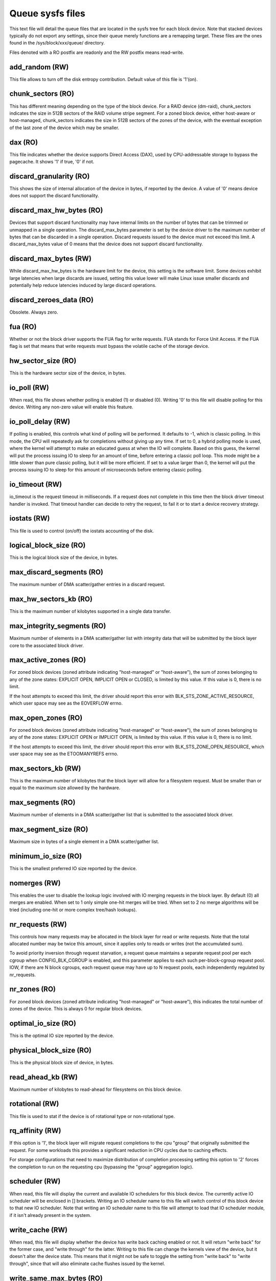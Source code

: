 =================
Queue sysfs files
=================

This text file will detail the queue files that are located in the sysfs tree
for each block device. Note that stacked devices typically do not export
any settings, since their queue merely functions are a remapping target.
These files are the ones found in the /sys/block/xxx/queue/ directory.

Files denoted with a RO postfix are readonly and the RW postfix means
read-write.

add_random (RW)
---------------
This file allows to turn off the disk entropy contribution. Default
value of this file is '1'(on).

chunk_sectors (RO)
------------------
This has different meaning depending on the type of the block device.
For a RAID device (dm-raid), chunk_sectors indicates the size in 512B sectors
of the RAID volume stripe segment. For a zoned block device, either host-aware
or host-managed, chunk_sectors indicates the size in 512B sectors of the zones
of the device, with the eventual exception of the last zone of the device which
may be smaller.

dax (RO)
--------
This file indicates whether the device supports Direct Access (DAX),
used by CPU-addressable storage to bypass the pagecache.  It shows '1'
if true, '0' if not.

discard_granularity (RO)
------------------------
This shows the size of internal allocation of the device in bytes, if
reported by the device. A value of '0' means device does not support
the discard functionality.

discard_max_hw_bytes (RO)
-------------------------
Devices that support discard functionality may have internal limits on
the number of bytes that can be trimmed or unmapped in a single operation.
The discard_max_bytes parameter is set by the device driver to the maximum
number of bytes that can be discarded in a single operation. Discard
requests issued to the device must not exceed this limit. A discard_max_bytes
value of 0 means that the device does not support discard functionality.

discard_max_bytes (RW)
----------------------
While discard_max_hw_bytes is the hardware limit for the device, this
setting is the software limit. Some devices exhibit large latencies when
large discards are issued, setting this value lower will make Linux issue
smaller discards and potentially help reduce latencies induced by large
discard operations.

discard_zeroes_data (RO)
------------------------
Obsolete. Always zero.

fua (RO)
--------
Whether or not the block driver supports the FUA flag for write requests.
FUA stands for Force Unit Access. If the FUA flag is set that means that
write requests must bypass the volatile cache of the storage device.

hw_sector_size (RO)
-------------------
This is the hardware sector size of the device, in bytes.

io_poll (RW)
------------
When read, this file shows whether polling is enabled (1) or disabled
(0).  Writing '0' to this file will disable polling for this device.
Writing any non-zero value will enable this feature.

io_poll_delay (RW)
------------------
If polling is enabled, this controls what kind of polling will be
performed. It defaults to -1, which is classic polling. In this mode,
the CPU will repeatedly ask for completions without giving up any time.
If set to 0, a hybrid polling mode is used, where the kernel will attempt
to make an educated guess at when the IO will complete. Based on this
guess, the kernel will put the process issuing IO to sleep for an amount
of time, before entering a classic poll loop. This mode might be a
little slower than pure classic polling, but it will be more efficient.
If set to a value larger than 0, the kernel will put the process issuing
IO to sleep for this amount of microseconds before entering classic
polling.

io_timeout (RW)
---------------
io_timeout is the request timeout in milliseconds. If a request does not
complete in this time then the block driver timeout handler is invoked.
That timeout handler can decide to retry the request, to fail it or to start
a device recovery strategy.

iostats (RW)
-------------
This file is used to control (on/off) the iostats accounting of the
disk.

logical_block_size (RO)
-----------------------
This is the logical block size of the device, in bytes.

max_discard_segments (RO)
-------------------------
The maximum number of DMA scatter/gather entries in a discard request.

max_hw_sectors_kb (RO)
----------------------
This is the maximum number of kilobytes supported in a single data transfer.

max_integrity_segments (RO)
---------------------------
Maximum number of elements in a DMA scatter/gather list with integrity
data that will be submitted by the block layer core to the associated
block driver.

max_active_zones (RO)
---------------------
For zoned block devices (zoned attribute indicating "host-managed" or
"host-aware"), the sum of zones belonging to any of the zone states:
EXPLICIT OPEN, IMPLICIT OPEN or CLOSED, is limited by this value.
If this value is 0, there is no limit.

If the host attempts to exceed this limit, the driver should report this error
with BLK_STS_ZONE_ACTIVE_RESOURCE, which user space may see as the EOVERFLOW
errno.

max_open_zones (RO)
-------------------
For zoned block devices (zoned attribute indicating "host-managed" or
"host-aware"), the sum of zones belonging to any of the zone states:
EXPLICIT OPEN or IMPLICIT OPEN, is limited by this value.
If this value is 0, there is no limit.

If the host attempts to exceed this limit, the driver should report this error
with BLK_STS_ZONE_OPEN_RESOURCE, which user space may see as the ETOOMANYREFS
errno.

max_sectors_kb (RW)
-------------------
This is the maximum number of kilobytes that the block layer will allow
for a filesystem request. Must be smaller than or equal to the maximum
size allowed by the hardware.

max_segments (RO)
-----------------
Maximum number of elements in a DMA scatter/gather list that is submitted
to the associated block driver.

max_segment_size (RO)
---------------------
Maximum size in bytes of a single element in a DMA scatter/gather list.

minimum_io_size (RO)
--------------------
This is the smallest preferred IO size reported by the device.

nomerges (RW)
-------------
This enables the user to disable the lookup logic involved with IO
merging requests in the block layer. By default (0) all merges are
enabled. When set to 1 only simple one-hit merges will be tried. When
set to 2 no merge algorithms will be tried (including one-hit or more
complex tree/hash lookups).

nr_requests (RW)
----------------
This controls how many requests may be allocated in the block layer for
read or write requests. Note that the total allocated number may be twice
this amount, since it applies only to reads or writes (not the accumulated
sum).

To avoid priority inversion through request starvation, a request
queue maintains a separate request pool per each cgroup when
CONFIG_BLK_CGROUP is enabled, and this parameter applies to each such
per-block-cgroup request pool.  IOW, if there are N block cgroups,
each request queue may have up to N request pools, each independently
regulated by nr_requests.

nr_zones (RO)
-------------
For zoned block devices (zoned attribute indicating "host-managed" or
"host-aware"), this indicates the total number of zones of the device.
This is always 0 for regular block devices.

optimal_io_size (RO)
--------------------
This is the optimal IO size reported by the device.

physical_block_size (RO)
------------------------
This is the physical block size of device, in bytes.

read_ahead_kb (RW)
------------------
Maximum number of kilobytes to read-ahead for filesystems on this block
device.

rotational (RW)
---------------
This file is used to stat if the device is of rotational type or
non-rotational type.

rq_affinity (RW)
----------------
If this option is '1', the block layer will migrate request completions to the
cpu "group" that originally submitted the request. For some workloads this
provides a significant reduction in CPU cycles due to caching effects.

For storage configurations that need to maximize distribution of completion
processing setting this option to '2' forces the completion to run on the
requesting cpu (bypassing the "group" aggregation logic).

scheduler (RW)
--------------
When read, this file will display the current and available IO schedulers
for this block device. The currently active IO scheduler will be enclosed
in [] brackets. Writing an IO scheduler name to this file will switch
control of this block device to that new IO scheduler. Note that writing
an IO scheduler name to this file will attempt to load that IO scheduler
module, if it isn't already present in the system.

write_cache (RW)
----------------
When read, this file will display whether the device has write back
caching enabled or not. It will return "write back" for the former
case, and "write through" for the latter. Writing to this file can
change the kernels view of the device, but it doesn't alter the
device state. This means that it might not be safe to toggle the
setting from "write back" to "write through", since that will also
eliminate cache flushes issued by the kernel.

write_same_max_bytes (RO)
-------------------------
This is the number of bytes the device can write in a single write-same
command.  A value of '0' means write-same is not supported by this
device.

wbt_lat_usec (RW)
-----------------
If the device is registered for writeback throttling, then this file shows
the target minimum read latency. If this latency is exceeded in a given
window of time (see wb_window_usec), then the writeback throttling will start
scaling back writes. Writing a value of '0' to this file disables the
feature. Writing a value of '-1' to this file resets the value to the
default setting.

throttle_sample_time (RW)
-------------------------
This is the time window that blk-throttle samples data, in millisecond.
blk-throttle makes decision based on the samplings. Lower time means cgroups
have more smooth throughput, but higher CPU overhead. This exists only when
CONFIG_BLK_DEV_THROTTLING_LOW is enabled.

write_zeroes_max_bytes (RO)
---------------------------
For block drivers that support REQ_OP_WRITE_ZEROES, the maximum number of
bytes that can be zeroed at once. The value 0 means that REQ_OP_WRITE_ZEROES
is not supported.

zone_append_max_bytes (RO)
--------------------------
This is the maximum number of bytes that can be written to a sequential
zone of a zoned block device using a zone append write operation
(REQ_OP_ZONE_APPEND). This value is always 0 for regular block devices.

zoned (RO)
----------
This indicates if the device is a zoned block device and the zone model of the
device if it is indeed zoned. The possible values indicated by zoned are
"none" for regular block devices and "host-aware" or "host-managed" for zoned
block devices. The characteristics of host-aware and host-managed zoned block
devices are described in the ZBC (Zoned Block Commands) and ZAC
(Zoned Device ATA Command Set) standards. These standards also define the
"drive-managed" zone model. However, since drive-managed zoned block devices
do not support zone commands, they will be treated as regular block devices
and zoned will report "none".

zone_write_granularity (RO)
---------------------------
This indicates the alignment constraint, in bytes, for write operations in
sequential zones of zoned block devices (devices with a zoned attributed
that reports "host-managed" or "host-aware"). This value is always 0 for
regular block devices.

cranges (RO)
------------

The presence of this sub-directory of the /sys/block/xxx/queue/ directory
indicates that the device is capable of executing requests targeting
different sector ranges in parallel. For instance, single LUN multi-actuator
hard-disks will likely have a cranges directory if the device correctly
advertizes the sector ranges of its actuators.

The cranges directory contains one directory per concurrent range, with each
range described using the sector (RO) attribute file to indicate the first
sector of the range and the nr_sectors (RO) attribute file to indicate the
total number of sector in the range starting from the first sector.
For example, a dual-actuator hard disk will have the following cranges
entries.::

        $ tree /sys/block/<device>/queue/cranges/
        /sys/block/<device>/queue/cranges/
        |-- 0
        |   |-- nr_sectors
        |   `-- sector
        `-- 1
            |-- nr_sectors
            `-- sector

The sector and nr_sectors attributes use 512B sector unit, regardless of
the actual block size of the device.

Jens Axboe <jens.axboe@oracle.com>, February 2009
